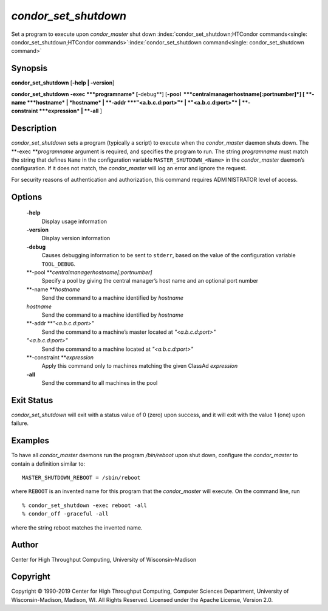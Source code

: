       

*condor\_set\_shutdown*
=======================

Set a program to execute upon *condor\_master* shut down
:index:`condor_set_shutdown;HTCondor commands<single: condor_set_shutdown;HTCondor commands>`\ :index:`condor_set_shutdown command<single: condor_set_shutdown command>`

Synopsis
--------

**condor\_set\_shutdown** [**-help \| -version**\ ]

**condor\_set\_shutdown** **-exec **\ *programname* [**-debug**\ ]
[**-pool  **\ *centralmanagerhostname[:portnumber]*] [
**-name **\ *hostname* \| *hostname* \| **-addr **\ *"<a.b.c.d:port>"*
\| *"<a.b.c.d:port>"* \| **-constraint **\ *expression* \| **-all** ]

Description
-----------

*condor\_set\_shutdown* sets a program (typically a script) to execute
when the *condor\_master* daemon shuts down. The
**-exec **\ *programname* argument is required, and specifies the
program to run. The string *programname* must match the string that
defines ``Name`` in the configuration variable
``MASTER_SHUTDOWN_<Name>`` in the *condor\_master* daemon’s
configuration. If it does not match, the *condor\_master* will log an
error and ignore the request.

For security reasons of authentication and authorization, this command
requires ADMINISTRATOR level of access.

Options
-------

 **-help**
    Display usage information
 **-version**
    Display version information
 **-debug**
    Causes debugging information to be sent to ``stderr``, based on the
    value of the configuration variable ``TOOL_DEBUG``.
 **-pool **\ *centralmanagerhostname[:portnumber]*
    Specify a pool by giving the central manager’s host name and an
    optional port number
 **-name **\ *hostname*
    Send the command to a machine identified by *hostname*
 *hostname*
    Send the command to a machine identified by *hostname*
 **-addr **\ *"<a.b.c.d:port>"*
    Send the command to a machine’s master located at *"<a.b.c.d:port>"*
 *"<a.b.c.d:port>"*
    Send the command to a machine located at *"<a.b.c.d:port>"*
 **-constraint **\ *expression*
    Apply this command only to machines matching the given ClassAd
    *expression*
 **-all**
    Send the command to all machines in the pool

Exit Status
-----------

*condor\_set\_shutdown* will exit with a status value of 0 (zero) upon
success, and it will exit with the value 1 (one) upon failure.

Examples
--------

To have all *condor\_master* daemons run the program */bin/reboot* upon
shut down, configure the *condor\_master* to contain a definition
similar to:

::

    MASTER_SHUTDOWN_REBOOT = /sbin/reboot

where ``REBOOT`` is an invented name for this program that the
*condor\_master* will execute. On the command line, run

::

    % condor_set_shutdown -exec reboot -all 
    % condor_off -graceful -all

where the string reboot matches the invented name.

Author
------

Center for High Throughput Computing, University of Wisconsin–Madison

Copyright
---------

Copyright © 1990-2019 Center for High Throughput Computing, Computer
Sciences Department, University of Wisconsin-Madison, Madison, WI. All
Rights Reserved. Licensed under the Apache License, Version 2.0.

      
